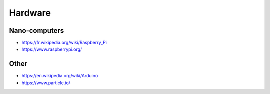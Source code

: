 Hardware
========

Nano-computers
::::::::::::::

* https://fr.wikipedia.org/wiki/Raspberry_Pi
* https://www.raspberrypi.org/

Other
:::::

* https://en.wikipedia.org/wiki/Arduino
* https://www.particle.io/
